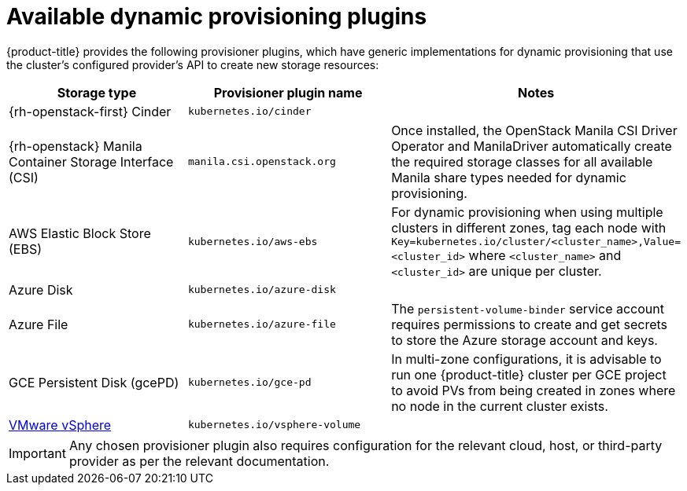// Module included in the following assemblies
//
// * storage/dynamic-provisioning.adoc
// * post_installation_configuration/storage-configuration.adoc

[id="available-plug-ins_{context}"]
= Available dynamic provisioning plugins

{product-title} provides the following provisioner plugins, which have
generic implementations for dynamic provisioning that use the cluster's
configured provider's API to create new storage resources:


[options="header",cols="1,1,1"]
|===

|Storage type
|Provisioner plugin name
|Notes

|{rh-openstack-first} Cinder
|`kubernetes.io/cinder`
|

|{rh-openstack} Manila Container Storage Interface (CSI)
|`manila.csi.openstack.org`
|Once installed, the OpenStack Manila CSI Driver Operator and ManilaDriver automatically create the required storage classes for all available Manila share types needed for dynamic provisioning.

|AWS Elastic Block Store (EBS)
|`kubernetes.io/aws-ebs`
|For dynamic provisioning when using multiple clusters in different zones,
tag each node with `Key=kubernetes.io/cluster/<cluster_name>,Value=<cluster_id>`
where `<cluster_name>` and `<cluster_id>` are unique per cluster.

|Azure Disk
|`kubernetes.io/azure-disk`
|

|Azure File
|`kubernetes.io/azure-file`
|The `persistent-volume-binder` service account requires permissions to create
and get secrets to store the Azure storage account and keys.

|GCE Persistent Disk (gcePD)
|`kubernetes.io/gce-pd`
|In multi-zone configurations, it is advisable to run one {product-title}
cluster per GCE project to avoid PVs from being created in zones where
no node in the current cluster exists.

//|GlusterFS
//|`kubernetes.io/glusterfs`
//|

//|Ceph RBD
//|`kubernetes.io/rbd`
//|

//|Trident from NetApp
//|`netapp.io/trident`
//|Storage orchestrator for NetApp ONTAP, SolidFire, and E-Series storage.

|link:https://www.vmware.com/support/vsphere.html[VMware vSphere]
|`kubernetes.io/vsphere-volume`
|

//|HPE Nimble Storage
//|`hpe.com/nimble`
//|Dynamic provisioning of HPE Nimble Storage resources using the
//HPE Nimble Kube Storage Controller.

|===

[IMPORTANT]
====
Any chosen provisioner plugin also requires configuration for the relevant
cloud, host, or third-party provider as per the relevant documentation.
====

